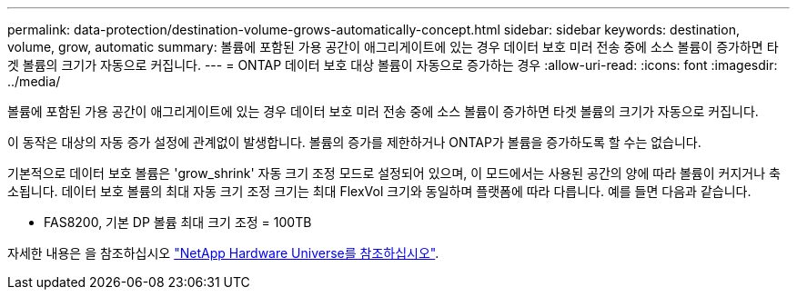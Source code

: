 ---
permalink: data-protection/destination-volume-grows-automatically-concept.html 
sidebar: sidebar 
keywords: destination, volume, grow, automatic 
summary: 볼륨에 포함된 가용 공간이 애그리게이트에 있는 경우 데이터 보호 미러 전송 중에 소스 볼륨이 증가하면 타겟 볼륨의 크기가 자동으로 커집니다. 
---
= ONTAP 데이터 보호 대상 볼륨이 자동으로 증가하는 경우
:allow-uri-read: 
:icons: font
:imagesdir: ../media/


[role="lead"]
볼륨에 포함된 가용 공간이 애그리게이트에 있는 경우 데이터 보호 미러 전송 중에 소스 볼륨이 증가하면 타겟 볼륨의 크기가 자동으로 커집니다.

이 동작은 대상의 자동 증가 설정에 관계없이 발생합니다. 볼륨의 증가를 제한하거나 ONTAP가 볼륨을 증가하도록 할 수는 없습니다.

기본적으로 데이터 보호 볼륨은 'grow_shrink' 자동 크기 조정 모드로 설정되어 있으며, 이 모드에서는 사용된 공간의 양에 따라 볼륨이 커지거나 축소됩니다. 데이터 보호 볼륨의 최대 자동 크기 조정 크기는 최대 FlexVol 크기와 동일하며 플랫폼에 따라 다릅니다. 예를 들면 다음과 같습니다.

* FAS8200, 기본 DP 볼륨 최대 크기 조정 = 100TB


자세한 내용은 을 참조하십시오 https://hwu.netapp.com/["NetApp Hardware Universe를 참조하십시오"^].
